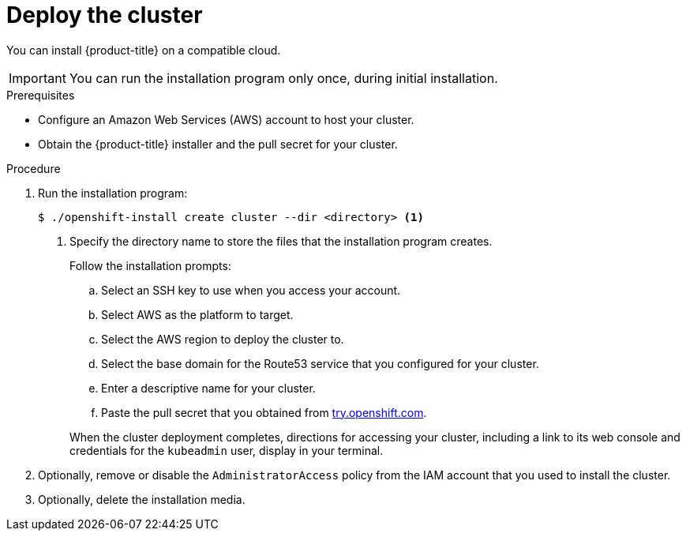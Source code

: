 // Module included in the following assemblies:
//
// * installing-AWS/installing-quickly-cloud.adoc
// * installing-AWS/installing-customizations-cloud.adoc

[id='launching-installer-{context}']
= Deploy the cluster

You can install {product-title} on a compatible cloud.

[IMPORTANT]
====
You can run the installation program only once, during initial installation.
====

.Prerequisites

* Configure an Amazon Web Services (AWS) account to host your cluster. 
* Obtain the {product-title} installer and the pull secret for your cluster.

.Procedure

. Run the installation program:
+
----
$ ./openshift-install create cluster --dir <directory> <1>
----
<1> Specify the directory name to store the files that the installation program
creates.
+
--
Follow the installation prompts:

.. Select an SSH key to use when you access your account.
.. Select AWS as the platform to target.
.. Select the AWS region to deploy the cluster to.
.. Select the base domain for the Route53 service that you configured for your cluster.
.. Enter a descriptive name for your cluster.
.. Paste the pull secret that you obtained from link:https://try.openshift.com[try.openshift.com].
--
+
When the cluster deployment completes, directions for accessing your cluster,
including a link to its web console and credentials for the `kubeadmin` user,
display in your terminal.
 
. Optionally, remove or disable the `AdministratorAccess` policy from the IAM
account that you used to install the cluster.
 
. Optionally, delete the installation media.
